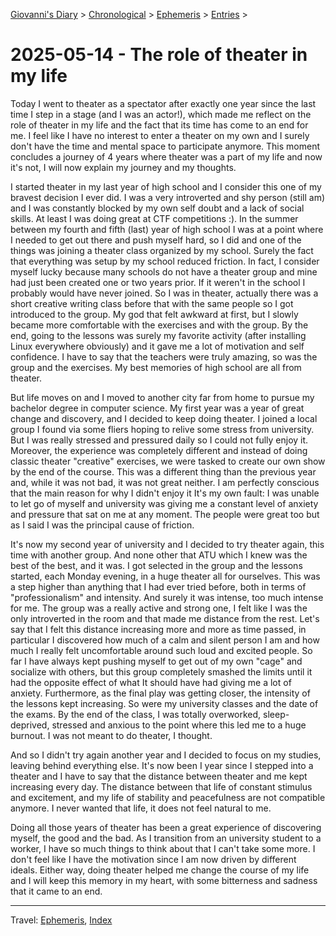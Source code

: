 #+startup: content indent

[[file:../index.org][Giovanni's Diary]] > [[file:../autobiography/chronological.org][Chronological]] > [[file:ephemeris.org][Ephemeris]] > [[file:entries.org][Entries]] >

* 2025-05-14 - The role of theater in my life
:PROPERTIES:
:RSS: true
:DATE: 14 May 2025 00:00 GMT
:CATEGORY: Ephemeris
:AUTHOR: Giovanni Santini
:LINK: https://giovanni-diary.netlify.app/ephemeris/2025-05-14.html
:END:
#+INDEX: Giovanni's Diary!Ephemeris!2025-05-14 - The role of theater in my life

Today I went to theater as a spectator after exactly one year since
the last time I step in a stage (and I was an actor!), which made me
reflect on the role of theater in my life and the fact that its time
has come to an end for me. I feel like I have no interest to enter a
theater on my own and I surely don't have the time and mental space to
participate anymore. This moment concludes a journey of 4 years where
theater was a part of my life and now it's not, I will now explain my
journey and my thoughts.

I started theater in my last year of high school and I consider this
one of my bravest decision I ever did. I was a very introverted and
shy person (still am) and I was constantly blocked by my own self
doubt and a lack of social skills. At least I was doing great at CTF
competitions :). In the summer between my fourth and fifth (last) year
of high school I was at a point where I needed to get out there and
push myself hard, so I did and one of the things was joining a theater
class organized by my school. Surely the fact that everything was
setup by my school reduced friction. In fact, I consider myself lucky
because many schools do not have a theater group and mine had just
been created one or two years prior. If it weren't in the school I
probably would have never joined. So I was in theater, actually there
was a short creative writing class before that with the same people so
I got introduced to the group. My god that felt awkward at first, but
I slowly became more comfortable with the exercises and with the
group. By the end, going to the lessons was surely my favorite
activity (after installing Linux everywhere obviously) and it gave me
a lot of motivation and self confidence. I have to say that the
teachers were truly amazing, so was the group and the exercises. My
best memories of high school are all from theater.

But life moves on and I moved to another city far from home to pursue
my bachelor degree in computer science. My first year was a year of
great change and discovery, and I decided to keep doing theater. I
joined a local group I found via some fliers hoping to relive some
stress from university. But I was really stressed and pressured daily
so I could not fully enjoy it. Moreover, the experience was completely
different and instead of doing classic theater "creative" exercises,
we were tasked to create our own show by the end of the course. This
was a different thing than the previous year and, while it was not
bad, it was not great neither. I am perfectly conscious that the main
reason for why I didn't enjoy it It's my own fault: I was unable to let
go of myself and university was giving me a constant level of anxiety
and pressure that sat on me at any moment. The people were great too
but as I said I was the principal cause of friction.

It's now my second year of university and I decided to try theater
again, this time with another group. And none other that ATU which I
knew was the best of the best, and it was. I got selected in the group
and the lessons started, each Monday evening, in a huge theater all
for ourselves. This was a step higher than anything that I had ever
tried before, both in terms of "professionalism" and intensity.  And
surely it was intense, too much intense for me. The group was a really
active and strong one, I felt like I was the only introverted in the
room and that made me distance from the rest. Let's say that I felt
this distance increasing more and more as time passed, in particular I
discovered how much of a calm and silent person I am and how much I
really felt uncomfortable around such loud and excited people. So far
I have always kept pushing myself to get out of my own "cage" and
socialize with others, but this group completely smashed the limits
until it had the opposite effect of what It should have had giving me
a lot of anxiety. Furthermore, as the final play was getting closer,
the intensity of the lessons kept increasing. So were my university
classes and the date of the exams. By the end of the class, I was
totally overworked, sleep-deprived, stressed and anxious to the point
where this led me to a huge burnout. I was not meant to do theater, I
thought.

And so I didn't try again another year and I decided to focus on my
studies, leaving behind everything else. It's now been I year since I
stepped into a theater and I have to say that the distance between
theater and me kept increasing every day. The distance between that
life of constant stimulus and excitement, and my life of stability and
peacefulness are not compatible anymore. I never wanted that life, it
does not feel natural to me.

Doing all those years of theater has been a great experience of
discovering myself, the good and the bad.  As I transition from an
university student to a worker, I have so much things to think about
that I can't take some more. I don't feel like I have the motivation
since I am now driven by different ideals. Either way, doing theater
helped me change the course of my life and I will keep this memory in
my heart, with some bitterness and sadness that it came to an end.

-----

Travel: [[file:ephemeris.org][Ephemeris]], [[file:../theindex.org][Index]] 
